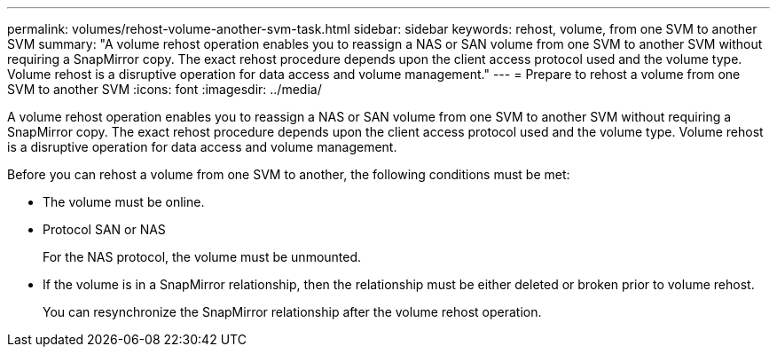 ---
permalink: volumes/rehost-volume-another-svm-task.html
sidebar: sidebar
keywords: rehost, volume, from one SVM to another SVM
summary: "A volume rehost operation enables you to reassign a NAS or SAN volume from one SVM to another SVM without requiring a SnapMirror copy. The exact rehost procedure depends upon the client access protocol used and the volume type. Volume rehost is a disruptive operation for data access and volume management."
---
= Prepare to rehost a volume from one SVM to another SVM
:icons: font
:imagesdir: ../media/

[.lead]
A volume rehost operation enables you to reassign a NAS or SAN volume from one SVM to another SVM without requiring a SnapMirror copy. The exact rehost procedure depends upon the client access protocol used and the volume type. Volume rehost is a disruptive operation for data access and volume management.

Before you can rehost a volume from one SVM to another, the following conditions must be met:

* The volume must be online.
* Protocol SAN or NAS
+
For the NAS protocol, the volume must be unmounted.

* If the volume is in a SnapMirror relationship, then the relationship must be either deleted or broken prior to volume rehost.
+
You can resynchronize the SnapMirror relationship after the volume rehost operation.

// DP - August 5 2024 - ONTAP-2121